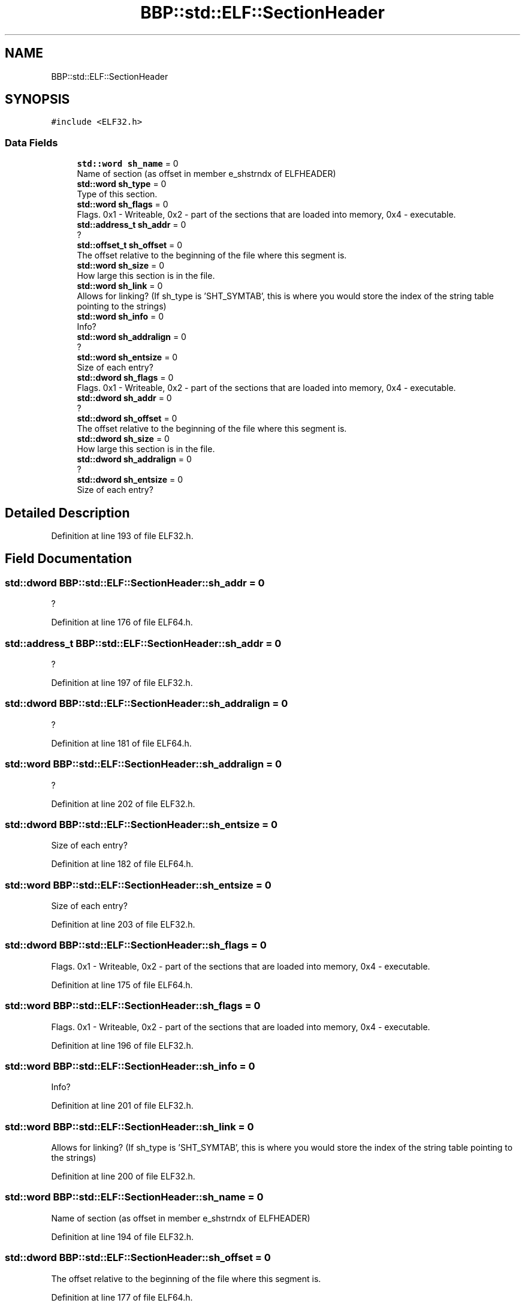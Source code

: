 .TH "BBP::std::ELF::SectionHeader" 3 "Fri Jan 26 2024" "Version 0.2.0" "BBP Embedded kernel" \" -*- nroff -*-
.ad l
.nh
.SH NAME
BBP::std::ELF::SectionHeader
.SH SYNOPSIS
.br
.PP
.PP
\fC#include <ELF32\&.h>\fP
.SS "Data Fields"

.in +1c
.ti -1c
.RI "\fBstd::word\fP \fBsh_name\fP = 0"
.br
.RI "Name of section (as offset in member e_shstrndx of ELFHEADER) "
.ti -1c
.RI "\fBstd::word\fP \fBsh_type\fP = 0"
.br
.RI "Type of this section\&. "
.ti -1c
.RI "\fBstd::word\fP \fBsh_flags\fP = 0"
.br
.RI "Flags\&. 0x1 - Writeable, 0x2 - part of the sections that are loaded into memory, 0x4 - executable\&. "
.ti -1c
.RI "\fBstd::address_t\fP \fBsh_addr\fP = 0"
.br
.RI "? "
.ti -1c
.RI "\fBstd::offset_t\fP \fBsh_offset\fP = 0"
.br
.RI "The offset relative to the beginning of the file where this segment is\&. "
.ti -1c
.RI "\fBstd::word\fP \fBsh_size\fP = 0"
.br
.RI "How large this section is in the file\&. "
.ti -1c
.RI "\fBstd::word\fP \fBsh_link\fP = 0"
.br
.RI "Allows for linking? (If sh_type is 'SHT_SYMTAB', this is where you would store the index of the string table pointing to the strings) "
.ti -1c
.RI "\fBstd::word\fP \fBsh_info\fP = 0"
.br
.RI "Info? "
.ti -1c
.RI "\fBstd::word\fP \fBsh_addralign\fP = 0"
.br
.RI "? "
.ti -1c
.RI "\fBstd::word\fP \fBsh_entsize\fP = 0"
.br
.RI "Size of each entry? "
.ti -1c
.RI "\fBstd::dword\fP \fBsh_flags\fP = 0"
.br
.RI "Flags\&. 0x1 - Writeable, 0x2 - part of the sections that are loaded into memory, 0x4 - executable\&. "
.ti -1c
.RI "\fBstd::dword\fP \fBsh_addr\fP = 0"
.br
.RI "? "
.ti -1c
.RI "\fBstd::dword\fP \fBsh_offset\fP = 0"
.br
.RI "The offset relative to the beginning of the file where this segment is\&. "
.ti -1c
.RI "\fBstd::dword\fP \fBsh_size\fP = 0"
.br
.RI "How large this section is in the file\&. "
.ti -1c
.RI "\fBstd::dword\fP \fBsh_addralign\fP = 0"
.br
.RI "? "
.ti -1c
.RI "\fBstd::dword\fP \fBsh_entsize\fP = 0"
.br
.RI "Size of each entry? "
.in -1c
.SH "Detailed Description"
.PP 
Definition at line 193 of file ELF32\&.h\&.
.SH "Field Documentation"
.PP 
.SS "\fBstd::dword\fP BBP::std::ELF::SectionHeader::sh_addr = 0"

.PP
? 
.PP
Definition at line 176 of file ELF64\&.h\&.
.SS "\fBstd::address_t\fP BBP::std::ELF::SectionHeader::sh_addr = 0"

.PP
? 
.PP
Definition at line 197 of file ELF32\&.h\&.
.SS "\fBstd::dword\fP BBP::std::ELF::SectionHeader::sh_addralign = 0"

.PP
? 
.PP
Definition at line 181 of file ELF64\&.h\&.
.SS "\fBstd::word\fP BBP::std::ELF::SectionHeader::sh_addralign = 0"

.PP
? 
.PP
Definition at line 202 of file ELF32\&.h\&.
.SS "\fBstd::dword\fP BBP::std::ELF::SectionHeader::sh_entsize = 0"

.PP
Size of each entry? 
.PP
Definition at line 182 of file ELF64\&.h\&.
.SS "\fBstd::word\fP BBP::std::ELF::SectionHeader::sh_entsize = 0"

.PP
Size of each entry? 
.PP
Definition at line 203 of file ELF32\&.h\&.
.SS "\fBstd::dword\fP BBP::std::ELF::SectionHeader::sh_flags = 0"

.PP
Flags\&. 0x1 - Writeable, 0x2 - part of the sections that are loaded into memory, 0x4 - executable\&. 
.PP
Definition at line 175 of file ELF64\&.h\&.
.SS "\fBstd::word\fP BBP::std::ELF::SectionHeader::sh_flags = 0"

.PP
Flags\&. 0x1 - Writeable, 0x2 - part of the sections that are loaded into memory, 0x4 - executable\&. 
.PP
Definition at line 196 of file ELF32\&.h\&.
.SS "\fBstd::word\fP BBP::std::ELF::SectionHeader::sh_info = 0"

.PP
Info? 
.PP
Definition at line 201 of file ELF32\&.h\&.
.SS "\fBstd::word\fP BBP::std::ELF::SectionHeader::sh_link = 0"

.PP
Allows for linking? (If sh_type is 'SHT_SYMTAB', this is where you would store the index of the string table pointing to the strings) 
.PP
Definition at line 200 of file ELF32\&.h\&.
.SS "\fBstd::word\fP BBP::std::ELF::SectionHeader::sh_name = 0"

.PP
Name of section (as offset in member e_shstrndx of ELFHEADER) 
.PP
Definition at line 194 of file ELF32\&.h\&.
.SS "\fBstd::dword\fP BBP::std::ELF::SectionHeader::sh_offset = 0"

.PP
The offset relative to the beginning of the file where this segment is\&. 
.PP
Definition at line 177 of file ELF64\&.h\&.
.SS "\fBstd::offset_t\fP BBP::std::ELF::SectionHeader::sh_offset = 0"

.PP
The offset relative to the beginning of the file where this segment is\&. 
.PP
Definition at line 198 of file ELF32\&.h\&.
.SS "\fBstd::dword\fP BBP::std::ELF::SectionHeader::sh_size = 0"

.PP
How large this section is in the file\&. 
.PP
Definition at line 178 of file ELF64\&.h\&.
.SS "\fBstd::word\fP BBP::std::ELF::SectionHeader::sh_size = 0"

.PP
How large this section is in the file\&. 
.PP
Definition at line 199 of file ELF32\&.h\&.
.SS "\fBstd::word\fP BBP::std::ELF::SectionHeader::sh_type = 0"

.PP
Type of this section\&. 
.PP
Definition at line 195 of file ELF32\&.h\&.

.SH "Author"
.PP 
Generated automatically by Doxygen for BBP Embedded kernel from the source code\&.
